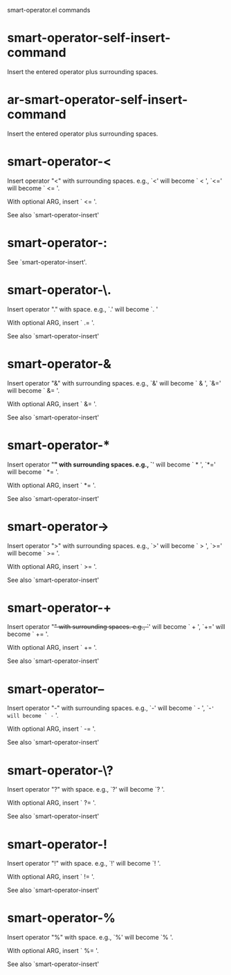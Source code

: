 smart-operator.el commands

* smart-operator-self-insert-command
   Insert the entered operator plus surrounding spaces.
* ar-smart-operator-self-insert-command
   Insert the entered operator plus surrounding spaces.
* smart-operator-<
   Insert operator "<" with surrounding spaces.
e.g., `<' will become ` < ', `<=' will become ` <= '.

With optional ARG, insert ` <= '.

See also `smart-operator-insert' 
* smart-operator-:
   See `smart-operator-insert'.
* smart-operator-\.
   Insert operator "." with space.
e.g., `.' will become `. '

With optional ARG, insert ` .= '.

See also `smart-operator-insert' 
* smart-operator-&
   Insert operator "&" with surrounding spaces.
e.g., `&' will become ` & ', `&=' will become ` &= '.

With optional ARG, insert ` &= '.

See also `smart-operator-insert' 
* smart-operator-*
   Insert operator "*" with surrounding spaces.
e.g., `*' will become ` * ', `*=' will become ` *= '.

With optional ARG, insert ` *= '.

See also `smart-operator-insert' 
* smart-operator->
   Insert operator ">" with surrounding spaces.
e.g., `>' will become ` > ', `>=' will become ` >= '.

With optional ARG, insert ` >= '.

See also `smart-operator-insert' 
* smart-operator-+
   Insert operator "+" with surrounding spaces.
e.g., `+' will become ` + ', `+=' will become ` += '.

With optional ARG, insert ` += '.

See also `smart-operator-insert' 
* smart-operator--
   Insert operator "-" with surrounding spaces.
e.g., `-' will become ` - ', `-=' will become ` -= '.

With optional ARG, insert ` -= '.

See also `smart-operator-insert' 
* smart-operator-\?
   Insert operator "?" with space.
e.g., `?' will become `? '.

With optional ARG, insert ` ?= '.

See also `smart-operator-insert' 
* smart-operator-!
   Insert operator "!" with space.
e.g., `!' will become `! '.

With optional ARG, insert ` != '.

See also `smart-operator-insert' 
* smart-operator-%
   Insert operator "%" with space.
e.g., `%' will become `% '.

With optional ARG, insert ` %= '.

See also `smart-operator-insert' 
